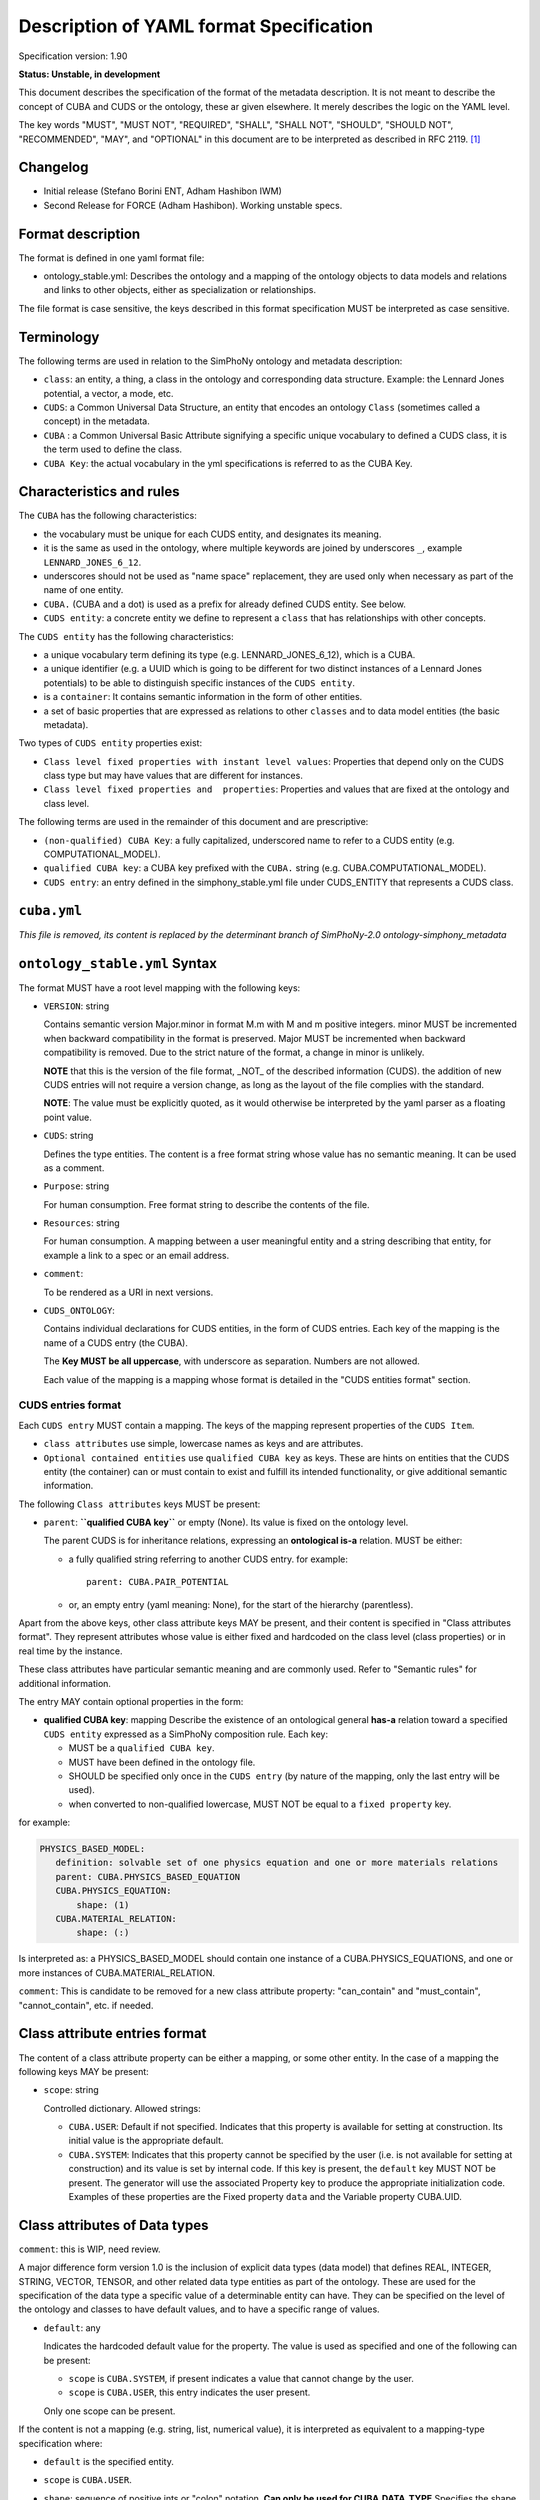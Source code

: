 Description of YAML format Specification
========================================

Specification version: 1.90

**Status: Unstable, in development**

This document describes the specification of the format of the metadata description.
It is not meant to describe the concept of CUBA and CUDS or the ontology, these ar given elsewhere.
It merely  describes the logic on the YAML level.

The key words "MUST", "MUST NOT", "REQUIRED", "SHALL", "SHALL
NOT", "SHOULD", "SHOULD NOT", "RECOMMENDED",  "MAY", and
"OPTIONAL" in this document are to be interpreted as described in
RFC 2119. [1]_


Changelog
---------

- Initial release (Stefano Borini ENT, Adham Hashibon IWM)
- Second Release for FORCE (Adham Hashibon). Working unstable specs.


Format description
------------------

The format is defined in one yaml format file:

- ontology_stable.yml: Describes the ontology and a mapping of the ontology objects to data models and relations and links
  to other objects, either as specialization or relationships.

The file format is case sensitive, the keys described in this format specification MUST be interpreted as case sensitive.


Terminology
-----------

The following terms are used in relation to the SimPhoNy ontology and metadata description:

- ``class``: an entity, a thing, a class in the ontology and corresponding data structure.
  Example: the Lennard Jones potential, a vector, a mode, etc.
- ``CUDS``: a Common Universal Data Structure, an entity that encodes an ontology ``Class``
  (sometimes called a concept) in the metadata.
- ``CUBA`` : a Common Universal Basic Attribute signifying a specific unique vocabulary to defined a CUDS class,
  it is the term used to define the class.
- ``CUBA Key``: the actual vocabulary in the yml specifications is referred to as the CUBA Key.


Characteristics and rules
--------------------------

The ``CUBA`` has the following characteristics:

- the vocabulary must be unique for each CUDS entity, and designates its meaning.
- it is the same as used in the ontology, where multiple keywords are joined by underscores ``_``,
  example ``LENNARD_JONES_6_12``.
- underscores should not be used as "name space" replacement, they are used only when necessary
  as part of the name of one entity.
- ``CUBA.`` (CUBA and a dot) is used as a prefix for already defined CUDS entity. See below.
- ``CUDS entity``: a concrete entity we define to represent a ``class`` that has relationships with other concepts.


The ``CUDS entity`` has the following characteristics:

- a unique vocabulary term defining its type (e.g. LENNARD_JONES_6_12), which is a CUBA.
- a unique identifier (e.g. a UUID which is going to be different for two distinct instances of a Lennard Jones potentials)
  to be able to distinguish specific instances of the ``CUDS entity``.
- is a ``container``: It contains semantic information in the form of other entities.
- a set of basic properties that are expressed as relations to other ``classes`` and to data model entities (the basic metadata).


Two types of ``CUDS entity`` properties exist:

- ``Class level fixed properties with instant level values``: Properties that depend only on the CUDS class type
  but may have values that are different for instances.
- ``Class level fixed properties and  properties``: Properties and values that are fixed at the ontology and class level.


The following terms are used in the remainder of this document and are prescriptive:

- ``(non-qualified) CUBA Key``: a fully capitalized, underscored name to refer to a CUDS entity
  (e.g. COMPUTATIONAL_MODEL).
- ``qualified CUBA key``: a CUBA key prefixed with the ``CUBA.`` string (e.g. CUBA.COMPUTATIONAL_MODEL).
- ``CUDS entry``: an entry defined in the simphony_stable.yml file under CUDS_ENTITY that represents a CUDS class.


``cuba.yml``
------------
*This file is removed, its content is replaced by the determinant branch of SimPhoNy-2.0 ontology-simphony_metadata*


``ontology_stable.yml`` Syntax
-------------------------------

The format MUST have a root level mapping with the following keys:

- ``VERSION``: string

  Contains semantic version Major.minor in format M.m with M and m positive integers.
  minor MUST be incremented when backward compatibility in the format is preserved.
  Major MUST be incremented when backward compatibility is removed.
  Due to the strict nature of the format, a change in minor is unlikely.

  **NOTE** that this is the version of the file format, _NOT_ of the described information (CUDS).
  the addition of new CUDS entries will not require a version change, as long as the layout of the file
  complies with the standard.

  **NOTE**: The value must be explicitly quoted, as it would otherwise be interpreted
  by the yaml parser as a floating point value.

- ``CUDS``:  string

  Defines the type entities. The content is a free format string whose value has no semantic meaning.
  It can be used as a comment.

- ``Purpose``: string

  For human consumption. Free format string to describe the contents of the file.

- ``Resources``: string

  For human consumption. A mapping between a user meaningful entity and a string describing that entity,
  for example a link to a spec or an email address.

- ``comment``:

  To be rendered as a URI in next versions.

- ``CUDS_ONTOLOGY``:

  Contains individual declarations for CUDS entities, in the form of CUDS entries.
  Each key of the mapping is the name of a CUDS entry (the CUBA).

  The **Key MUST be all uppercase**, with underscore as separation. Numbers are not allowed.

  Each value of the mapping is a mapping whose format is detailed in the "CUDS entities format" section.


CUDS entries format
~~~~~~~~~~~~~~~~~~~

Each ``CUDS entry`` MUST contain a mapping.  The keys of the mapping represent properties of the ``CUDS Item``.

- ``class attributes`` use simple, lowercase names as keys and are attributes.
- ``Optional contained entities`` use ``qualified CUBA key`` as keys.
  These are hints on entities  that the CUDS entity (the container) can or must contain to exist
  and fulfill its intended functionality, or give additional semantic information.

The following ``Class attributes`` keys MUST be present:

- ``parent``: **``qualified CUBA key``** or empty (None). Its value is fixed on the ontology level.

  The parent CUDS is for inheritance relations, expressing an **ontological is-a** relation. MUST be either:

  - a fully qualified string referring to another CUDS entry. for example::

        parent: CUBA.PAIR_POTENTIAL


  - or, an empty entry (yaml meaning: None), for the start of the hierarchy (parentless).


Apart from the above keys, other class attribute keys MAY be present, and their content is specified in
"Class attributes format". They represent attributes whose value is either fixed and hardcoded on the class level
(class properties) or in real time by the instance.

These class attributes have particular semantic meaning and are commonly used.
Refer to "Semantic rules" for additional information.

The entry MAY contain optional properties in the form:

- **qualified CUBA key**: mapping
  Describe the existence of an ontological general **has-a** relation toward a specified ``CUDS entity``
  expressed as a SimPhoNy composition rule. Each key:

  - MUST be a ``qualified CUBA key``.
  - MUST have been defined in the ontology file.
  - SHOULD be specified only once in the ``CUDS entry`` (by nature of the mapping,
    only the last entry will be used).
  - when converted to non-qualified lowercase, MUST NOT be equal to a ``fixed property`` key.

for example:

.. code:: yaml

         PHYSICS_BASED_MODEL:
            definition: solvable set of one physics equation and one or more materials relations
            parent: CUBA.PHYSICS_BASED_EQUATION
            CUBA.PHYSICS_EQUATION:
                shape: (1)
            CUBA.MATERIAL_RELATION:
                shape: (:)

Is interpreted as: a PHYSICS_BASED_MODEL should contain one instance of a CUBA.PHYSICS_EQUATIONS, and one or more instances of CUBA.MATERIAL_RELATION.

``comment``: This is candidate to be removed for a new class attribute property:
"can_contain" and "must_contain", "cannot_contain", etc. if needed.


Class attribute entries format
--------------------------------

The content of a class attribute property can be either a mapping, or some other entity. In the case
of a mapping the following keys MAY be present:

- ``scope``: string

  Controlled dictionary. Allowed strings:

  - ``CUBA.USER``: Default if not specified. Indicates that this
    property is available for setting at construction. Its initial
    value is the appropriate default.
  - ``CUBA.SYSTEM``: Indicates that this property cannot be specified
    by the user (i.e. is not available for setting at construction)
    and its value is set by internal code. If this key is present,
    the ``default`` key MUST NOT be present. The generator will use
    the associated Property key to produce the appropriate
    initialization code. Examples of these properties are the
    Fixed property ``data`` and the Variable property CUBA.UID.


Class attributes of Data types
------------------------------
``comment``: this is WIP, need review.

A major difference form version 1.0 is the inclusion of explicit data types (data model) that defines
REAL, INTEGER, STRING, VECTOR, TENSOR, and other related data type entities as part of the ontology.
These are used for the specification of the data type a specific value of a determinable entity can have.
They can be specified on the level of the ontology and classes to have default values,
and to have a specific range of values.

- ``default``: any

  Indicates the hardcoded default value for the property.
  The value is used as specified and one of the following can be present:

  - ``scope`` is ``CUBA.SYSTEM``, if present indicates a value that cannot change by the user.
  - ``scope`` is ``CUBA.USER``, this entry indicates the user present.

  Only one scope can be present.

If the content is not a mapping (e.g. string, list, numerical value), it is interpreted
as equivalent to a mapping-type specification where:

- ``default`` is the specified entity.
- ``scope`` is ``CUBA.USER``.
- ``shape``: sequence of positive ints or "colon" notation. **Can only be used for CUBA.DATA_TYPE**
  Specifies the shape of the container holding the contained value. Default is the list [1]. Examples:

  - ``[3]`` : A vector of three entities.
  - ``[3,3]`` : array of 3x3 CUBA entities.

  To define arrays of arbitrary length on one or multiple dimensions, the following "colon" notation is used.
  Note that parentheses are used instead of square brackets. This is due to how the colon would be interpreted
  by the yaml parser:

  - ``(:,:)`` : an arbitrary size matrix.
  - ``(3,:)`` : a 3xn matrix.
  - ``(:)`` : an arbitrary size vector.

- ``range``: indicates the possible range of types the property can take and must be a subclass of the property type.
  Used for Determinables to specify that subtypes of data type should be used.


Semantic format
---------------

Semantic rules
~~~~~~~~~~~~~~

This section details additional requirements that go beyond the low level file format, but should be considered
by the parser to validate the final format.

- ``CUDS parent``:

  - The file MUST contain one and only one parentless entry.
  - There MUST NOT be loops in the hierarchy.

- ``CUDS properties defaults``:
  When specifying a CUDS property (e.g. CLASS_A) default and the default is non-trivial (e.g. None)
  it MUST refer to a subclass (e.g. CLASS_A1) of the property type. In other words:

.. code:: yaml

        CLASS_A:
            parent: CUBA.SOMETHING

        CLASS_A1:
            parent: CUBA.CLASS_A

        CLASS_A2:
            parent: CUBA.CLASS_A

        CLASS_C:
            parent: CUBA.SOMETHING_ELSE
            CLASS_A:
                default: CLASS_A1


- ``CUDS properties defaults``:
  When specifying a CUDS property (e.g. CLASS_A) as range it MUST refer to a subclass of a DATA_TYPE as
  CUBA.REAL. CUBA.VECTOR, etc.

.. code:: yaml

        TIME:
            definition: A time quality, in units with origin t=0
            parent: CUBA.PHYSICAL_QUALITY
            CUBA.VALUE:
                range: CUBA.REAL


This means the TIME instance (a determinant) will have a .value attribute that accepts only REAL, and exactly REAL.

Semantically defined fixed property keys and their contents:

- ``definition``: string

  For human consumption. An ontological short description of the carried semantics. Should have the form:
  sub_entity is a parent_entity that has <differentiating> terms, example:

.. code:: yaml

        APPLE:
            parent: CUBA.FRUIT
            definition: An apple is a fruit that is sweet, edible and produced by an apple tree.


Parser behavior
---------------

An error MUST be reported, and parsing stopped when the following circumstances occur:

- non-compliance with the yaml format.
- non-compliance with the format described in this specification.
- Unrecognized keys.
- Duplicated keys.
- Violation of semantic rules.


Final notes
-----------
- Regarding the strings mentioned above:

  - They may only contain standard ASCII characters (no extended characters like ä, ö, ñ...).

  - The use of the colon ``:`` is also restricted, and it should not appear on a string

References
----------
.. [1] https://www.ietf.org/rfc/rfc2119.txt
